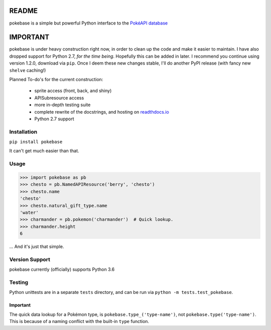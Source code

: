 ======
README
======

|travis| |pypi|

pokebase is a simple but powerful Python interface to the
`PokéAPI database <https://pokeapi.co/>`_

=========
IMPORTANT
=========
pokebase is under heavy construction right now, in order to clean up the code
and make it easier to maintain. I have also dropped support for Python 2.7, *for
the time being*. Hopefully this can be added in later. I recommend you continue using
version 1.2.0, download via ``pip``. Once I deem these new changes stable, I'll do another
PyPI release (with fancy new ``shelve`` caching!)

Planned To-do's for the current construction:

 * sprite access (front, back, and shiny)
 * APISubresource access
 * more in-depth testing suite
 * complete rewrite of the docstrings, and hosting on `readthdocs.io <https://readthedocs.org/>`_
 * Python 2.7 support

Installation
============

``pip install pokebase``

It can't get much easier than that.

Usage
=====

>>> import pokebase as pb
>>> chesto = pb.NamedAPIResource('berry', 'chesto')
>>> chesto.name
'chesto'
>>> chesto.natural_gift_type.name
'water'
>>> charmander = pb.pokemon('charmander')  # Quick lookup.
>>> charmander.height
6


... And it's just that simple.

Version Support
===============

pokebase currently (officially) supports Python 3.6

Testing
=======

Python unittests are in a separate ``tests`` directory, and can be run via
``python -m tests.test_pokebase``.


Important
---------

The quick data lookup for a Pokémon type, is ``pokebase.type_('type-name')``,
not ``pokebase.type('type-name')``. This is because of a naming conflict with
the built-in ``type`` function.

.. |travis| image:: https://travis-ci.org/GregHilmes/pokebase.svg?branch=master
   :target: https://travis-ci.org/GregHilmes/pokebase

.. |pypi| image:: https://img.shields.io/badge/pypi-1.2.0-blue.svg
   :target: https://pypi.python.org/pypi/pokebase
